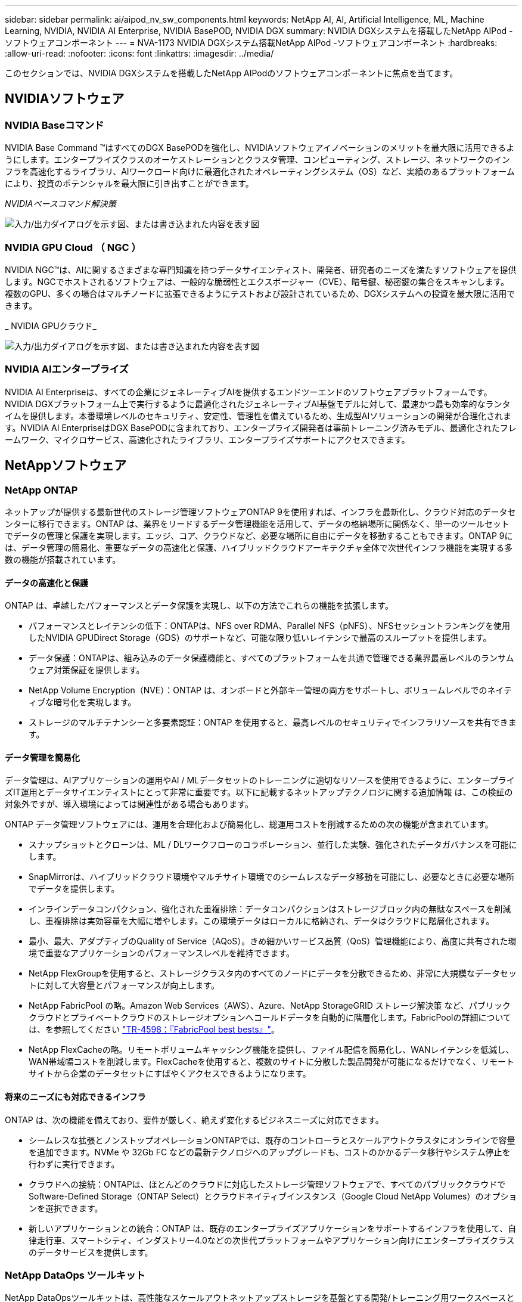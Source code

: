 ---
sidebar: sidebar 
permalink: ai/aipod_nv_sw_components.html 
keywords: NetApp AI, AI, Artificial Intelligence, ML, Machine Learning, NVIDIA, NVIDIA AI Enterprise, NVIDIA BasePOD, NVIDIA DGX 
summary: NVIDIA DGXシステムを搭載したNetApp AIPod -ソフトウェアコンポーネント 
---
= NVA-1173 NVIDIA DGXシステム搭載NetApp AIPod -ソフトウェアコンポーネント
:hardbreaks:
:allow-uri-read: 
:nofooter: 
:icons: font
:linkattrs: 
:imagesdir: ../media/


[role="lead"]
このセクションでは、NVIDIA DGXシステムを搭載したNetApp AIPodのソフトウェアコンポーネントに焦点を当てます。



== NVIDIAソフトウェア



=== NVIDIA Baseコマンド

NVIDIA Base Command &#8482;はすべてのDGX BasePODを強化し、NVIDIAソフトウェアイノベーションのメリットを最大限に活用できるようにします。エンタープライズクラスのオーケストレーションとクラスタ管理、コンピューティング、ストレージ、ネットワークのインフラを高速化するライブラリ、AIワークロード向けに最適化されたオペレーティングシステム（OS）など、実績のあるプラットフォームにより、投資のポテンシャルを最大限に引き出すことができます。

_NVIDIAベースコマンド解決策_

image:aipod_nv_BaseCommand_new.png["入力/出力ダイアログを示す図、または書き込まれた内容を表す図"]



=== NVIDIA GPU Cloud （ NGC ）

NVIDIA NGC™は、AIに関するさまざまな専門知識を持つデータサイエンティスト、開発者、研究者のニーズを満たすソフトウェアを提供します。NGCでホストされるソフトウェアは、一般的な脆弱性とエクスポージャー（CVE）、暗号鍵、秘密鍵の集合をスキャンします。複数のGPU、多くの場合はマルチノードに拡張できるようにテストおよび設計されているため、DGXシステムへの投資を最大限に活用できます。

_ NVIDIA GPUクラウド_

image:aipod_nv_ngc.png["入力/出力ダイアログを示す図、または書き込まれた内容を表す図"]



=== NVIDIA AIエンタープライズ

NVIDIA AI Enterpriseは、すべての企業にジェネレーティブAIを提供するエンドツーエンドのソフトウェアプラットフォームです。NVIDIA DGXプラットフォーム上で実行するように最適化されたジェネレーティブAI基盤モデルに対して、最速かつ最も効率的なランタイムを提供します。本番環境レベルのセキュリティ、安定性、管理性を備えているため、生成型AIソリューションの開発が合理化されます。NVIDIA AI EnterpriseはDGX BasePODに含まれており、エンタープライズ開発者は事前トレーニング済みモデル、最適化されたフレームワーク、マイクロサービス、高速化されたライブラリ、エンタープライズサポートにアクセスできます。



== NetAppソフトウェア



=== NetApp ONTAP

ネットアップが提供する最新世代のストレージ管理ソフトウェアONTAP 9を使用すれば、インフラを最新化し、クラウド対応のデータセンターに移行できます。ONTAP は、業界をリードするデータ管理機能を活用して、データの格納場所に関係なく、単一のツールセットでデータの管理と保護を実現します。エッジ、コア、クラウドなど、必要な場所に自由にデータを移動することもできます。ONTAP 9には、データ管理の簡易化、重要なデータの高速化と保護、ハイブリッドクラウドアーキテクチャ全体で次世代インフラ機能を実現する多数の機能が搭載されています。



==== データの高速化と保護

ONTAP は、卓越したパフォーマンスとデータ保護を実現し、以下の方法でこれらの機能を拡張します。

* パフォーマンスとレイテンシの低下：ONTAPは、NFS over RDMA、Parallel NFS（pNFS）、NFSセッショントランキングを使用したNVIDIA GPUDirect Storage（GDS）のサポートなど、可能な限り低いレイテンシで最高のスループットを提供します。
* データ保護：ONTAPは、組み込みのデータ保護機能と、すべてのプラットフォームを共通で管理できる業界最高レベルのランサムウェア対策保証を提供します。
* NetApp Volume Encryption（NVE）：ONTAP は、オンボードと外部キー管理の両方をサポートし、ボリュームレベルでのネイティブな暗号化を実現します。
* ストレージのマルチテナンシーと多要素認証：ONTAP を使用すると、最高レベルのセキュリティでインフラリソースを共有できます。




==== データ管理を簡易化

データ管理は、AIアプリケーションの運用やAI / MLデータセットのトレーニングに適切なリソースを使用できるように、エンタープライズIT運用とデータサイエンティストにとって非常に重要です。以下に記載するネットアップテクノロジに関する追加情報 は、この検証の対象外ですが、導入環境によっては関連性がある場合もあります。

ONTAP データ管理ソフトウェアには、運用を合理化および簡易化し、総運用コストを削減するための次の機能が含まれています。

* スナップショットとクローンは、ML / DLワークフローのコラボレーション、並行した実験、強化されたデータガバナンスを可能にします。
* SnapMirrorは、ハイブリッドクラウド環境やマルチサイト環境でのシームレスなデータ移動を可能にし、必要なときに必要な場所でデータを提供します。
* インラインデータコンパクション、強化された重複排除：データコンパクションはストレージブロック内の無駄なスペースを削減し、重複排除は実効容量を大幅に増やします。この環境データはローカルに格納され、データはクラウドに階層化されます。
* 最小、最大、アダプティブのQuality of Service（AQoS）。きめ細かいサービス品質（QoS）管理機能により、高度に共有された環境で重要なアプリケーションのパフォーマンスレベルを維持できます。
* NetApp FlexGroupを使用すると、ストレージクラスタ内のすべてのノードにデータを分散できるため、非常に大規模なデータセットに対して大容量とパフォーマンスが向上します。
* NetApp FabricPool の略。Amazon Web Services（AWS）、Azure、NetApp StorageGRID ストレージ解決策 など、パブリッククラウドとプライベートクラウドのストレージオプションへコールドデータを自動的に階層化します。FabricPoolの詳細については、を参照してください https://www.netapp.com/pdf.html?item=/media/17239-tr4598pdf.pdf["TR-4598：『FabricPool best bests』"^]。
* NetApp FlexCacheの略。リモートボリュームキャッシング機能を提供し、ファイル配信を簡易化し、WANレイテンシを低減し、WAN帯域幅コストを削減します。FlexCacheを使用すると、複数のサイトに分散した製品開発が可能になるだけでなく、リモートサイトから企業のデータセットにすばやくアクセスできるようになります。




==== 将来のニーズにも対応できるインフラ

ONTAP は、次の機能を備えており、要件が厳しく、絶えず変化するビジネスニーズに対応できます。

* シームレスな拡張とノンストップオペレーションONTAPでは、既存のコントローラとスケールアウトクラスタにオンラインで容量を追加できます。NVMe や 32Gb FC などの最新テクノロジへのアップグレードも、コストのかかるデータ移行やシステム停止を行わずに実行できます。
* クラウドへの接続：ONTAPは、ほとんどのクラウドに対応したストレージ管理ソフトウェアで、すべてのパブリッククラウドでSoftware-Defined Storage（ONTAP Select）とクラウドネイティブインスタンス（Google Cloud NetApp Volumes）のオプションを選択できます。
* 新しいアプリケーションとの統合：ONTAP は、既存のエンタープライズアプリケーションをサポートするインフラを使用して、自律走行車、スマートシティ、インダストリー4.0などの次世代プラットフォームやアプリケーション向けにエンタープライズクラスのデータサービスを提供します。




=== NetApp DataOps ツールキット

NetApp DataOpsツールキットは、高性能なスケールアウトネットアップストレージを基盤とする開発/トレーニング用ワークスペースと推論サーバの管理を簡易化するPythonベースのツールです。DataOps Toolkitはスタンドアロンのユーティリティとして動作し、NetApp Tridentを活用してストレージの運用を自動化するKubernetes環境でさらに効果的です。主な機能は次のとおりです。

* ハイパフォーマンスでスケールアウト可能なネットアップストレージを基盤とする、大容量のJupyterLabワークスペースを迅速にプロビジョニングできます。
* エンタープライズクラスのネットアップストレージを基盤とする新しいNVIDIA Triton Inference Serverインスタンスを迅速にプロビジョニング
* 実験や迅速なイテレーションを可能にするために、大容量のJupyterLabワークスペースのクローンをほぼ瞬時に作成できます。
* バックアップ/トレーサビリティ/ベースライン化のための大容量JupyterLabワークスペースのほぼ瞬時のスナップショット。
* 大容量でハイパフォーマンスなデータボリュームのプロビジョニング、クローニング、スナップショットをほぼ瞬時に実行できます。




=== NetApp Trident

Tridentは、Anthosを含むコンテナとKubernetesディストリビューション向けの、完全サポートされたオープンソースストレージオーケストレーションツールです。Tridentは、NetApp ONTAPを含むNetAppストレージポートフォリオ全体と連携し、NFS、NVMe/TCP、iSCSI接続にも対応しています。Trident を使用すると、ストレージ管理者の手を煩わせることなく、エンドユーザがネットアップストレージシステムからストレージをプロビジョニングして管理できるため、 DevOps ワークフローが高速化されます。
